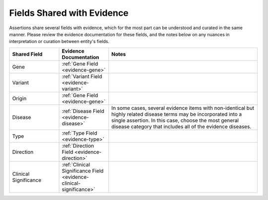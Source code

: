 Fields Shared with Evidence
===========================

Assertions share several fields with evidence, which for the most part can be understood and curated in the same manner. Please review the evidence documentation for these fields, and the notes below on any nuances in interpretation or curation between entity's fields.


.. list-table::
   :widths: 20 20 60
   :header-rows: 1

   * - Shared Field
     - Evidence Documentation
     - Notes
   * - Gene
     - :ref:`Gene Field <evidence-gene>`
     - 
   * - Variant
     - :ref:`Variant Field <evidence-variant>`
     - 
   * - Origin
     - :ref:`Gene Field <evidence-gene>`
     -
   * - Disease
     - :ref:`Disease Field <evidence-disease>`
     - In some cases, several evidence items with non-identical but highly related disease terms may be incorporated into a single assertion. In this case, choose the most general disease category that includes all of the evidence diseases.
   * - Type
     - :ref:`Type Field <evidence-type>`
     -
   * - Direction
     - :ref:`Direction Field <evidence-direction>`
     -
   * - Clinical Significance
     - :ref:`Clinical Significance Field <evidence-clinical-significance>`
     - 


